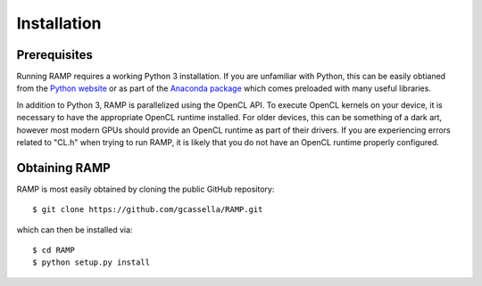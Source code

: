 Installation
============

Prerequisites
-------------
Running RAMP requires a working Python 3 installation. If you are unfamiliar with \
Python, this can be easily obtianed from the `Python website <https://www.python.org/>`_ \
or as part of the `Anaconda package <https://www.anaconda.com/>`_  which comes \
preloaded with many useful libraries.

In addition to Python 3, RAMP is parallelized using the OpenCL API. To execute \
OpenCL kernels on your device, it is necessary to have the appropriate OpenCL \
runtime installed. For older devices, this can be something of a dark art, however \
most modern GPUs should provide an OpenCL runtime as part of their drivers. If you \
are experiencing errors related to "CL.h" when trying to run RAMP, it is likely that \
you do not have an OpenCL runtime properly configured.

Obtaining RAMP
--------------
RAMP is most easily obtained by cloning the public GitHub repository::

 $ git clone https://github.com/gcassella/RAMP.git

which can then be installed via::

 $ cd RAMP
 $ python setup.py install
